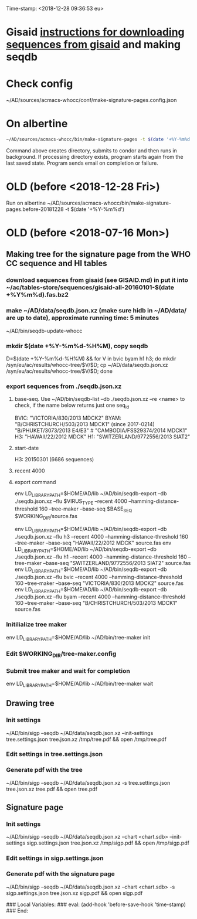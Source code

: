 Time-stamp: <2018-12-28 09:36:53 eu>
* Gisaid [[file:~/AD/sources/acmacs-whocc/doc/gisaid.org][instructions for downloading sequences from gisaid]] and making seqdb
* Check config
~/AD/sources/acmacs-whocc/conf/make-signature-pages.config.json
* On albertine
#+BEGIN_SRC sh
~/AD/sources/acmacs-whocc/bin/make-signature-pages -t $(date '+%Y-%m%d') -f <h1 h3 bv by> -s <week day>
#+END_SRC
Command above creates directory, submits to condor and then runs in background.
If processing directory exists, program starts again from the last saved state.
Program sends email on completion or failure.
* OLD (before <2018-12-28 Fri>)
Run on albertine ~/AD/sources/acmacs-whocc/bin/make-signature-pages.before-20181228 -t $(date '+%Y-%m%d')
* OLD (before <2018-07-16 Mon>)
** Making tree for the signature page from the WHO CC sequence and HI tables
*** download sequences from gisaid (see GISAID.md) in put it into ~/ac/tables-store/sequences/gisaid-all-20160101-$(date +%Y%m%d).fas.bz2
*** make ~/AD/data/seqdb.json.xz (make sure hidb in ~/AD/data/ are up to date), approximate running time: 5 minutes
         ~/AD/bin/seqdb-update-whocc
*** mkdir $(date +%Y-%m%d-%H%M), copy seqdb
         D=$(date +%Y-%m%d-%H%M) && for V in bvic byam h1 h3; do mkdir /syn/eu/ac/results/whocc-tree/$V/$D; cp ~/AD/data/seqdb.json.xz /syn/eu/ac/results/whocc-tree/$V/$D; done
*** export sequences from ./seqdb.json.xz
**** base-seq. Use ~/AD/bin/seqdb-list --db ./seqdb.json.xz --re <name> to check, if the name below returns just one seq_id

         BVIC: "VICTORIA/830/2013 MDCK2"
         BYAM: "B/CHRISTCHURCH/503/2013 MDCK1" (since 2017-0214) "B/PHUKET/3073/2013 E4/E3" # "CAMBODIA/FSS29374/2014 MDCK1"
         H3:   "HAWAII/22/2012 MDCK"
         H1:   "SWITZERLAND/9772556/2013 SIAT2"
**** start-date
         H3: 20150301 (6686 sequences)
**** recent 4000
**** export command
         env LD_LIBRARY_PATH=$HOME/AD/lib ~/AD/bin/seqdb-export --db ./seqdb.json.xz --flu $VIRUS_TYPE --recent 4000 --hamming-distance-threshold 160 --tree-maker --base-seq $BASE_SEQ $WORKING_DIR/source.fas

         env LD_LIBRARY_PATH=$HOME/AD/lib ~/AD/bin/seqdb-export --db ./seqdb.json.xz --flu h3 --recent 4000 --hamming-distance-threshold 160 --tree-maker --base-seq "HAWAII/22/2012 MDCK" source.fas
         env LD_LIBRARY_PATH=$HOME/AD/lib ~/AD/bin/seqdb-export --db ./seqdb.json.xz --flu h1 --recent 4000 --hamming-distance-threshold 160 --tree-maker --base-seq "SWITZERLAND/9772556/2013 SIAT2" source.fas
         env LD_LIBRARY_PATH=$HOME/AD/lib ~/AD/bin/seqdb-export --db ./seqdb.json.xz --flu bvic --recent 4000 --hamming-distance-threshold 160 --tree-maker --base-seq "VICTORIA/830/2013 MDCK2" source.fas
         env LD_LIBRARY_PATH=$HOME/AD/lib ~/AD/bin/seqdb-export --db ./seqdb.json.xz --flu byam --recent 4000 --hamming-distance-threshold 160 --tree-maker --base-seq "B/CHRISTCHURCH/503/2013 MDCK1" source.fas
*** Initilialize tree maker
         env LD_LIBRARY_PATH=$HOME/AD/lib ~/AD/bin/tree-maker init
*** Edit $WORKING_DIR/tree-maker.config
*** Submit tree maker and wait for completion
         env LD_LIBRARY_PATH=$HOME/AD/lib ~/AD/bin/tree-maker wait
** Drawing tree
*** Init settings
         ~/AD/bin/sigp --seqdb ~/AD/data/seqdb.json.xz --init-settings tree.settings.json tree.json.xz /tmp/tree.pdf && open /tmp/tree.pdf
*** Edit settings in tree.settings.json
*** Generate pdf with the tree
         ~/AD/bin/sigp --seqdb ~/AD/data/seqdb.json.xz -s tree.settings.json tree.json.xz tree.pdf && open tree.pdf
** Signature page
*** Init settings
         ~/AD/bin/sigp --seqdb ~/AD/data/seqdb.json.xz --chart <chart.sdb> --init-settings sigp.settings.json tree.json.xz /tmp/sigp.pdf && open /tmp/sigp.pdf
*** Edit settings in sigp.settings.json
*** Generate pdf with the signature page
         ~/AD/bin/sigp --seqdb ~/AD/data/seqdb.json.xz --chart <chart.sdb> -s sigp.settings.json tree.json.xz sigp.pdf && open sigp.pdf

 # ======================================================================
 ### Local Variables:
 ### eval: (add-hook 'before-save-hook 'time-stamp)
 ### End:

